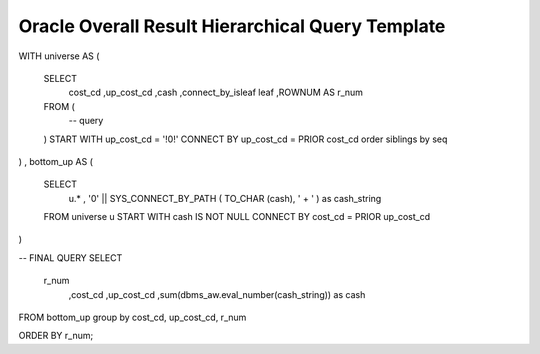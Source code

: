 .. _oracle-overall-result-hierarchical-query-template:

=================================================
Oracle Overall Result Hierarchical Query Template
=================================================


WITH     universe     AS
(
     SELECT     
		cost_cd
		,up_cost_cd
		,cash
		,connect_by_isleaf leaf
		,ROWNUM AS r_num
     FROM     (
                 -- query
     )
     START WITH up_cost_cd = '!0!'
     CONNECT BY up_cost_cd = PRIOR cost_cd
     order siblings by seq
)
,     bottom_up     AS
(
     SELECT     
		u.*
		, '0' || SYS_CONNECT_BY_PATH ( TO_CHAR (cash), ' + '  ) as cash_string
     FROM     universe     u
     START WITH     cash     IS NOT NULL
     CONNECT BY     cost_cd     = PRIOR up_cost_cd
)

-- FINAL QUERY
SELECT
    r_num
	,cost_cd
	,up_cost_cd
	,sum(dbms_aw.eval_number(cash_string)) as cash
FROM       bottom_up
group by cost_cd, up_cost_cd, r_num

ORDER BY  r_num;